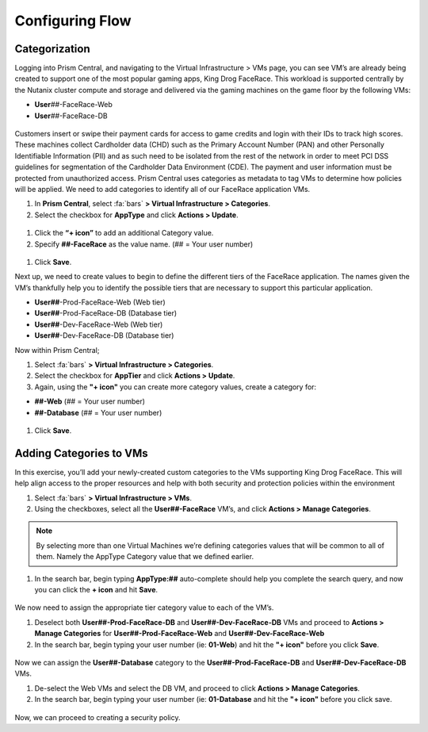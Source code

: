 .. _detect_category:

------------------------------------------------
Configuring Flow
------------------------------------------------

Categorization
+++++++++++++++
Logging into Prism Central, and navigating to the Virtual Infrastructure > VMs page, you can see VM’s are already being created to support one of the most popular gaming apps, King Drog FaceRace. This workload is supported centrally by the Nutanix cluster compute and storage and delivered via the gaming machines on the game floor by the following VMs: 

.. raw:: html

   <strong><font color="red">(## = User number, assigned by your instructor).</font></strong></br></br>

-  **User**\ *##*-FaceRace-Web
-  **User**\ *##*-FaceRace-DB

.. figure:: images/9.png

Customers insert or swipe their payment cards for access to game credits and login with their IDs to track high scores. These machines collect Cardholder data (CHD) such as the Primary Account Number (PAN) and other Personally Identifiable Information (PII) and as such need to be isolated from the rest of the network in order to meet PCI DSS guidelines for segmentation of the Cardholder Data Environment (CDE). The payment and user information must be protected from unauthorized access.
Prism Central uses categories as metadata to tag VMs to determine how policies will be applied. We need to add categories to identify all of our FaceRace application VMs.

#. In **Prism Central**, select :fa:`bars` **> Virtual Infrastructure > Categories**.
#. Select the checkbox for **AppType** and click **Actions > Update**.

.. figure:: images/10.png

#. Click the **“+ icon”** to add an additional Category value.
#. Specify **##-FaceRace** as the value name.   (## = Your user number)

.. figure:: images/apptype01.png

#. Click **Save**.


Next up, we need to create values to begin to define the different tiers of the FaceRace application. The names given the VM’s thankfully help you to identify the possible tiers that are necessary to support this particular application. 

- **User##**-Prod-FaceRace-Web  	(Web tier)
- **User##**-Prod-FaceRace-DB	(Database tier)
- **User##**-Dev-FaceRace-Web  	(Web tier)
- **User##**-Dev-FaceRace-DB (Database tier)

Now within Prism Central; 

#. Select  :fa:`bars` **> Virtual Infrastructure > Categories**.
#. Select the checkbox for **AppTier** and click **Actions > Update**.
#. Again, using the **"+ icon"** you can create more category values, create a category for: 

- **##-Web**   (## = Your user number)
- **##-Database**   (## = Your user number)
   
.. figure:: images/12.png

#. Click **Save**. 


Adding Categories to VMs
+++++++++++++++++++++++++

In this exercise, you’ll add your newly-created custom categories to the VMs supporting King Drog FaceRace. This will help align access to the proper resources and help with both security and protection policies within the environment

#. Select :fa:`bars` **> Virtual Infrastructure > VMs**.
#. Using the checkboxes, select all the **User##-FaceRace** VM’s, and click **Actions > Manage Categories**.

.. figure:: images/categ001.png

.. note::

   By selecting more than one Virtual Machines we’re defining categories values that will be common to all of them. Namely the AppType Category value that we defined earlier.

 
#. In the search bar, begin typing **AppType:##** auto-complete should help you complete the search query, and now you can click the **+ icon** and hit **Save**.

.. figure:: images/categ02.png

We now need to assign the appropriate tier category value to each of the VM’s.

#. Deselect both **User##-Prod-FaceRace-DB** and **User##-Dev-FaceRace-DB** VMs and proceed to **Actions > Manage Categories** for **User##-Prod-FaceRace-Web** and **User##-Dev-FaceRace-Web**

#. In the search bar, begin typing your user number (ie: **01-Web**) and hit the **"+ icon"** before you click **Save**.

.. figure:: images/categweb.png

Now we can assign the **User##-Database** category to the **User##-Prod-FaceRace-DB** and **User##-Dev-FaceRace-DB** VMs. 

#. De-select the Web VMs and select the DB VM, and proceed to click **Actions > Manage Categories**. 

#. In the search bar, begin typing your user number (ie: **01-Database** and hit the **"+ icon"** before you click save.

.. figure:: images/categdb.png


Now, we can proceed to creating a security policy.